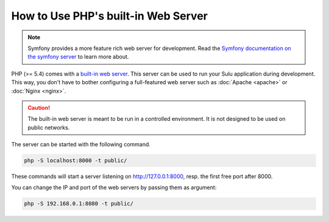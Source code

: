How to Use PHP's built-in Web Server
====================================

.. note::

    Symfony provides a more feature rich web server for development.
    Read the `Symfony documentation on the symfony server`_ to learn more about.

PHP (>= 5.4) comes with a `built-in web server`_. This server can be used to
run your Sulu application during development. This way, you don't have to bother
configuring a full-featured web server such as :doc:`Apache <apache>` or
:doc:`Nginx <nginx>`.

.. caution::

    The built-in web server is meant to be run in a controlled environment. It
    is not designed to be used on public networks.

The server can be started with the following command.

.. code-block:: bash

    php -S localhost:8000 -t public/

These commands will start a server listening on http://127.0.0.1:8000, resp.
the first free port after 8000.

You can change the IP and port of the web servers by passing them as argument:

.. code-block:: bash

    php -S 192.168.0.1:8080 -t public/

.. _built-in web server: http://www.php.net/manual/en/features.commandline.webserver.php
.. _Symfony documentation on the symfony server: https://symfony.com/doc/current/setup/symfony_server.html
